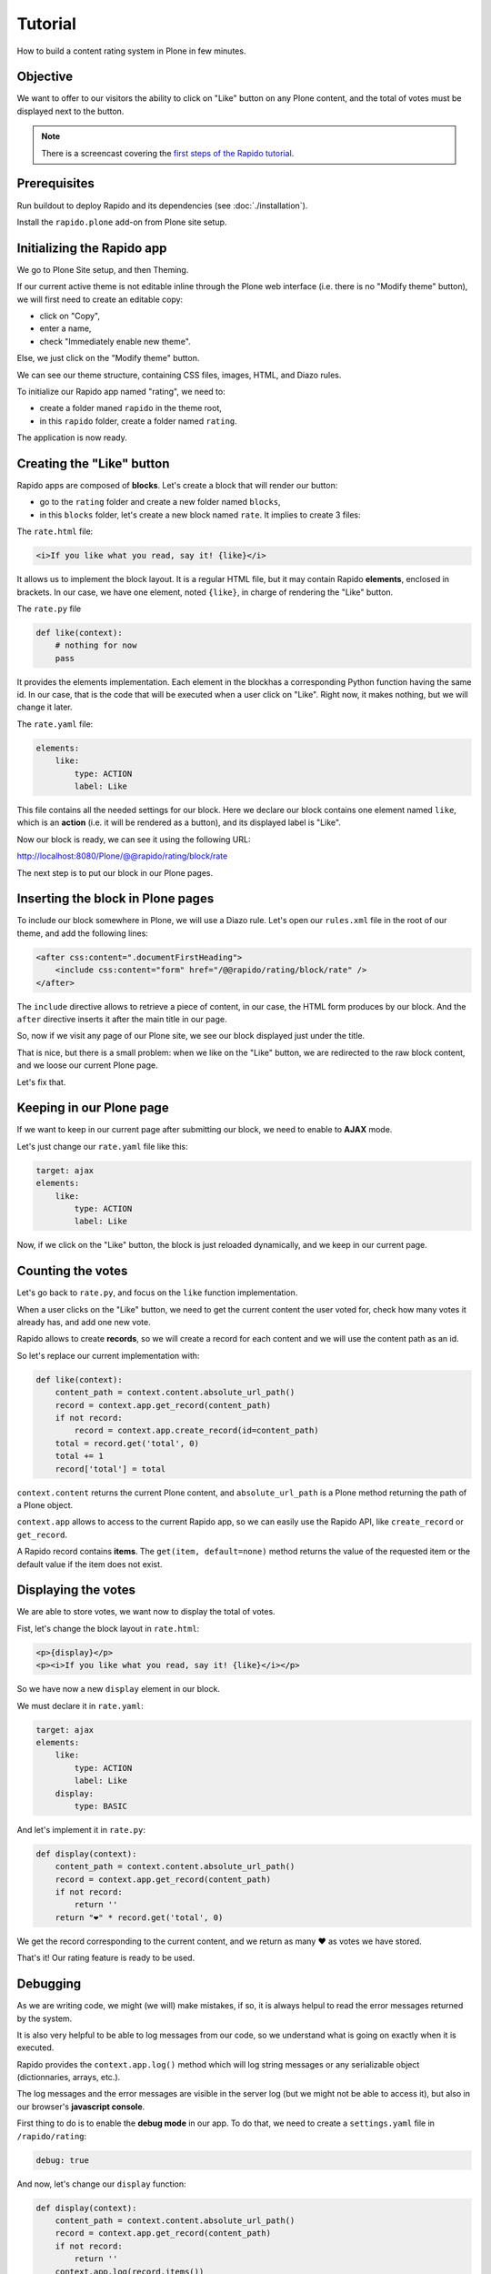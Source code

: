 Tutorial
========

How to build a content rating system in Plone in few minutes.

Objective
---------

We want to offer to our visitors the ability to click on "Like" button on any
Plone content, and the total of votes must be displayed next to the button.

.. note ::

    There is a screencast covering the `first steps of the Rapido tutorial <https://www.youtube.com/watch?v=a7B-lX0caW0>`_.

Prerequisites
-------------

Run buildout to deploy Rapido and its dependencies (see :doc:`./installation`).

Install the ``rapido.plone`` add-on from Plone site setup.

Initializing the Rapido app
---------------------------

We go to Plone Site setup, and then Theming.

If our current active theme is not editable inline through the Plone web
interface (i.e. there is no "Modify theme" button), we will first need to create
an editable copy:

- click on "Copy",
- enter a name,
- check "Immediately enable new theme".

Else, we just click on the "Modify theme" button.

We can see our theme structure, containing CSS files, images, HTML, and Diazo
rules.

To initialize our Rapido app named "rating", we need to:

- create a folder maned ``rapido`` in the theme root,
- in this ``rapido`` folder, create a folder named ``rating``.

.. image:: files/screen-1.png

The application is now ready.

Creating the "Like" button
--------------------------

Rapido apps are composed of **blocks**. Let's create a block that will render
our button:

- go to the ``rating`` folder and create a new folder named ``blocks``,
- in this ``blocks`` folder, let's create a new block named ``rate``. It implies to
  create 3 files:

.. image:: files/screen-2.png

The ``rate.html`` file:

.. code-block:: html

    <i>If you like what you read, say it! {like}</i>

It allows us to implement the block layout. It is a regular HTML file, but it
may contain Rapido **elements**, enclosed in brackets. In our case, we have
one element, noted ``{like}``, in charge of rendering the "Like" button.

The ``rate.py`` file

.. code-block:: python

    def like(context):
        # nothing for now
        pass

It provides the elements implementation. Each element in the blockhas a
corresponding Python function having the same id.
In our case, that is the code that will be executed when a user click on "Like".
Right now, it makes nothing, but we will change it later.

The ``rate.yaml`` file:

.. code-block:: yaml

    elements:
        like:
            type: ACTION
            label: Like

This file contains all the needed settings for our block. Here we declare our
block contains one element named ``like``, which is an **action** (i.e. it will
be rendered as a button), and its displayed label is "Like".

Now our block is ready, we can see it using the following URL:

http://localhost:8080/Plone/@@rapido/rating/block/rate

.. image:: files/screen-3.png

The next step is to put our block in our Plone pages.

Inserting the block in Plone pages
----------------------------------

To include our block somewhere in Plone, we will use a Diazo rule.
Let's open our ``rules.xml`` file in the root of our theme, and add the following
lines:

.. code-block:: xml

    <after css:content=".documentFirstHeading">
        <include css:content="form" href="/@@rapido/rating/block/rate" />
    </after>

The ``include`` directive allows to retrieve a piece of content, in our case, the
HTML form produces by our block. And the ``after`` directive inserts it after the
main title in our page.

So, now if we visit any page of our Plone site, we see our block displayed just
under the title.

.. image:: files/screen-4.png

That is nice, but there is a small problem: when we like on the "Like" button,
we are redirected to the raw block content, and we loose our current Plone page.

Let's fix that.

Keeping in our Plone page
-------------------------

If we want to keep in our current page after submitting our block, we need to
enable to **AJAX** mode.

Let's just change our ``rate.yaml`` file like this:

.. code-block:: yaml

    target: ajax
    elements:
        like:
            type: ACTION
            label: Like

Now, if we click on the "Like" button, the block is just reloaded dynamically,
and we keep in our current page.

Counting the votes
------------------

Let's go back to ``rate.py``, and focus on the ``like`` function implementation.

When a user clicks on the "Like" button, we need to get the current content the
user voted for, check how many votes it already has, and add one new vote.

Rapido allows to create **records**, so we will create a record for each content
and we will use the content path as an id.

So let's replace our current implementation with:

.. code-block:: python

    def like(context):
        content_path = context.content.absolute_url_path()
        record = context.app.get_record(content_path)
        if not record:
            record = context.app.create_record(id=content_path)
        total = record.get('total', 0)
        total += 1
        record['total'] = total

``context.content`` returns the current Plone content, and ``absolute_url_path`` is
a Plone method returning the path of a Plone object.

``context.app`` allows to access to the current Rapido app, so we can easily use
the Rapido API, like ``create_record`` or ``get_record``.

A Rapido record contains **items**. The ``get(item, default=none)`` method
returns the value of the requested item or the default value if the item does
not exist.

Displaying the votes
--------------------

We are able to store votes, we want now to display the total of votes.

Fist, let's change the block layout in ``rate.html``:

.. code-block:: html

    <p>{display}</p>
    <p><i>If you like what you read, say it! {like}</i></p>

So we have now a new ``display`` element in our block.

We must declare it in ``rate.yaml``:

.. code-block:: yaml

    target: ajax
    elements:
        like:
            type: ACTION
            label: Like
        display:
            type: BASIC

And let's implement it in ``rate.py``:

.. code-block:: python

    def display(context):
        content_path = context.content.absolute_url_path()
        record = context.app.get_record(content_path)
        if not record:
            return ''
        return "❤" * record.get('total', 0)

We get the record corresponding to the current content, and we return as many ❤
as votes we have stored.

.. image:: files/screen-5.png

That's it! Our rating feature is ready to be used.

Debugging
---------

As we are writing code, we might (we will) make mistakes, if so, it is always
helpul to read the error messages returned by the system.

It is also very helpful to be able to log messages from our code, so we
understand what is going on exactly when it is executed.

Rapido provides the ``context.app.log()`` method which will log string messages
or any serializable object (dictionnaries, arrays, etc.).

The log messages and the error messages are visible in the server log (but we
might not be able to access it), but also in our browser's **javascript console**.

First thing to do is to enable the **debug mode** in our app.
To do that, we need to create a ``settings.yaml`` file in ``/rapido/rating``:

.. code-block:: yaml

    debug: true

And now, let's change our ``display`` function:

.. code-block:: python

    def display(context):
        content_path = context.content.absolute_url_path()
        record = context.app.get_record(content_path)
        if not record:
            return ''
        context.app.log(record.items())
        return "❤" * record.get('total', 0)

We will see the following in our browser's console:

.. image:: files/debug-1.png

Let's imagine now we made an error like forgetting the colon at the end of the
``if`` statement:

.. code-block:: python

    def display(context):
        content_path = context.content.absolute_url_path()
        record = context.app.get_record(content_path)
        if not record
            return ''
        return "❤" * record.get('total', 0)

Then we get this:

.. image:: files/debug-2.png

Listing the top 5 contents
--------------------------

We would also like to see the top 5 rated contents on the site home page.

First we need is to index the ``total`` element.

We declare its indexing mode in ``rate.yaml``:

.. code-block:: yaml

    target: ajax
        elements:
            like:
                type: ACTION
                label: Like
            display:
                type: BASIC
            total:
                type: NUMBER
                index_type: field

And then we have to refresh the storage index by calling the following URL::

    http://localhost:8080/Plone/@@rapido/rating/refresh

We are now able to build a block to display the top 5 contents:

- ``top5.html``:

.. code-block:: html

    <h3>Our current Top 5!</h3>
    {top}

- ``top5.yaml``:

.. code-block:: yaml

    elements:
        top:
            type: BASIC

- ``top5.py``:

.. code-block:: python

    def top(context):
        search = context.app.search("total>0", sort_index="total", reverse=True)[:5]
        html = "<ul>"
        for record in search:
            content = context.api.content.get(path=record["id"])
            html += '<li><a href="%s">%s</a> %d ❤</li>' % (
                content.absolute_url(),
                content.title,
                record["total"]) 
        html += "</ul>"
        return html

The ``search`` method allows to query our stored records. The record ids are
the contents pathes, so using the Plone API (``context.api``), we can easily
get the corresponding contents, and then obtain their URLs and titles.

Our block works now::

    http://localhost:8080/tutorial/@@rapido/rating/block/top5

Finally, we have to insert our block in the home page. That will be done in
``rules.xml``:

.. code-block:: xml

    <rules css:if-content=".section-front-page">
        <before css:content=".documentFirstHeading">
            <include css:content="form" href="/@@rapido/rating/block/top5" />
        </before>
    </rules>

.. image:: files/screen-6.png

Creating a new page for reports
-------------------------------

For now, we have just added small chuncks of HTML in existing pages. But Rapido
also allows to create a new page (a Plone developer would name it a new `view`).

Let's imagine we want to create a report page about a folder's contents votes.

First, we need a block, ``report.html``:

.. code-block:: html

    <h2>Rating report</h2>
    <div id="chart"></div>

We want this block to be the main content of a new view.    
We will do that with a **neutral view** (see :doc:`./reference/display`).
By adding ``@@rapido/view/<any-name>`` to a content URL we get the content's
default view, and using a Diazo rule, we will replace the default content with
our block:

.. code-block:: xml

    <rules if-path="@@rapido/view/show-report">
        <replace css:content="#content">
            <include css:content="form" href="/@@rapido/rating/block/report" />
        </replace>      
    </rules>

Now if we visit for instance::

    http://localhost:8080/tutorial/news/@@rapido/view/show-report

we do see our block instead of the regular News page content.

Now we need to implement our report content. We could do it with a Rapido element
like we did in the Top 5 block.

Let's change our approach and implement a fancy pie chart using the `amazing D3js library <http://d3js.org/>`_ and the :doc:`Rapido REST API <./rest>`.

We need to create a Javascript file (``report.js``) in the ``/rapido/rating``
folder:

.. code-block:: javascript

    require(['mockup-utils', '//d3js.org/d3.v3.min.js'], function(utils, d3) {
        var authenticator = utils.getAuthenticator();
        var local_folder_path = location.pathname.split('/@@rapido')[0];
        var width = 960,
            height = 500,
            radius = Math.min(width, height) / 2;
        
        var arc = d3.svg.arc()
            .outerRadius(radius - 10)
            .innerRadius(0);
        
        var pie = d3.layout.pie()
            .sort(null)
            .value(function(d) { return d.value; });
        
        var svg = d3.select("#chart").append("svg")
            .attr("width", width)
            .attr("height", height)
          .append("g")
            .attr("transform", "translate(" + width / 2 + "," + height / 2 + ")");

        d3.json("../../@@rapido/rating/search")
        .header("X-Csrf-Token", authenticator)
        .post(
            JSON.stringify({"query": "total>0"}),
            function(err, results) {
                console.log(results);
                var data = [];
                var color = d3.scale.linear().domain([0,results.length]).range(["#005880","#9abdd6"]);
                var index = 0;
                results.forEach(function(d) {
                    if(d.items.id.startsWith(local_folder_path)) {
                        var label = d.items.id.split('/')[d.items.id.split('/').length - 1];
                        data.push({
                            'i': index,
                            'value': d.items.total,
                            'label': label
                        });
                        index += 1;
                    }
                });
                var g = svg.selectAll(".arc")
                  .data(pie(data))
                .enter().append("g")
                  .attr("class", "arc");
                
                g.append("path")
                  .attr("d", arc)
                  .style("fill", function(d) { return color(d.data.i); });
                
                g.append("text")
                  .attr("transform", function(d) { return "translate(" + arc.centroid(d) + ")"; })
                  .attr("dy", ".35em")
                  .style("text-anchor", "middle")
                  .text(function(d) { return d.data.label; })
                  .style("fill", "white");
            }
        );
    });

That is a quite complex script, and we will not detailed here the D3js related
aspects (it is just a typical example to draw a pie chart), but we will focus on
the way we obtain the data.

The first thing to notice is the ``require`` function, it is a feature of the
RequireJS library (provided with Plone be default) to load our dependencies.

We have 2 dependencies:

- ``mockup-utils``, which is a Plone internal resource,
- D3js (and we load it by passing its remote URL to RequireJS).

``mockup-utils`` allows us to get the authenticator token (with the ``getAuthenticator``
method), we need it to use the Rapido REST API.

Notes:

- RequireJS or ``mockup-utils`` are not mandatory to use the Rapido REST API,
  if we were outside of Plone (using Rapido as a remote backend), we would have made
  a call to /tutorial/@@rapido/rating which returns the token in an HTTP header.
  We just use them because they are provided by Plone by default, and they make our
  work easier.
- Instead of loading D3 directly form its CDN, we could have put the ``d3.v3.min.js``
  in the ``/rapido/rating`` folder, and serve it locally.

The second interesting part is the ``d3.json()`` call:

- it calls the ``@@rapido/rating/search`` endpoint,
- it puts the authenticator token in the ``X-Csrf-Token`` header,
- and it passes the search query in the request BODY.

That is basically what we need to do whatever JS framework we would use (here we
use D3, but it could be a generalist framework like Angular, Backbone, Ember, etc.).


Now we just need to load this script from our block:

.. code-block:: html

    <h2>Rating report</h2>
    <div id="chart"></div>
    <script src="++theme++test/rapido/rating/report.js"></script>

And we can visit::

    http://localhost:8080/tutorial/news/@@rapido/view/show-report

to see a pie chart about the News items votes!!

.. image:: files/screen-7.png

Download the :download:`source files of this tutorial <files/tutorial.zip>`.

